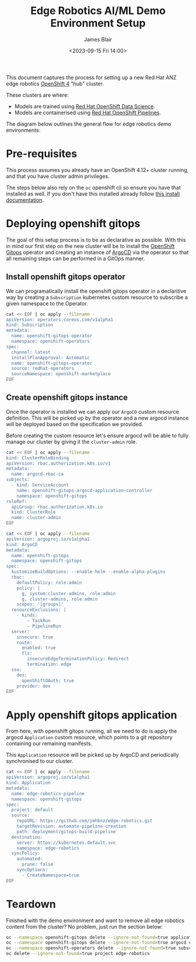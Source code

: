 #+TITLE: Edge Robotics AI/ML Demo Environment Setup
#+EMAIL: jablair@redhat.com
#+AUTHOR: James Blair
#+DATE: <2023-09-15 Fri 14:00>


This document captures the process for setting up a new Red Hat ANZ edge robotics [[https://www.redhat.com/en/openshift-4][OpenShift 4]] "hub" cluster.

These clusters are where:

  - Models are trained using [[https://www.redhat.com/en/technologies/cloud-computing/openshift/openshift-data-science][Red Hat OpenShift Data Science]].
  - Models are containerised using [[https://cloud.redhat.com/blog/introducing-openshift-pipelins][Red Hat OpenShift Pipelines]].

The diagram below outlines the general flow for edge robotics demo environments:

[[../images/model-flow-diagram.svg]]


* Pre-requisites

This process assumes you already have an OpenShift 4.12+ cluster running, and that you have cluster admin privileges.

The steps below also rely on the ~oc~ openshift cli so ensure you have that installed as well. If you don't have this installed already follow [[https://docs.openshift.com/container-platform/4.12/cli_reference/openshift_cli/getting-started-cli.html][this install documentation]].


* Deploying openshift gitops

The goal of this setup process is to be as declarative as possible. With this in mind our first step on the new cluster will be to install the [[https://www.redhat.com/en/technologies/cloud-computing/openshift/gitops][OpenShift Gitops]] operator and creating an instance of [[https://argoproj.github.io/cd/][ArgoCD]] via the operator so that all remaining steps can be performed in a GitOps manner.


** Install openshift gitops operator

We can programatically install the openshift gitops operator in a declaritive way by creating a ~Subscription~ kubernetes custom resource to subscribe a given namespace to the Operator.

#+begin_src bash :results output
cat << EOF | oc apply --filename -
apiVersion: operators.coreos.com/v1alpha1
kind: Subscription
metadata:
  name: openshift-gitops-operator
  namespace: openshift-operators
spec:
  channel: latest
  installPlanApproval: Automatic
  name: openshift-gitops-operator
  source: redhat-operators
  sourceNamespace: openshift-marketplace
EOF
#+end_src

#+RESULTS:
: subscription.operators.coreos.com/openshift-gitops-operator created


** Create openshift gitops instance

Once the operator is installed we can apply our ~ArgoCD~ custom resource definition. This will be picked up by the operator and a new argocd instance will be deployed based on the specification we provided.

Before creating the custom resource let's ensure argocd will be able to fully manage our cluster by giving it the ~cluster-admin~ role.

#+begin_src bash
cat << EOF | oc apply --filename -
kind: ClusterRoleBinding
apiVersion: rbac.authorization.k8s.io/v1
metadata:
  name: argocd-rbac-ca
subjects:
  - kind: ServiceAccount
    name: openshift-gitops-argocd-application-controller
    namespace: openshift-gitops
roleRef:
  apiGroup: rbac.authorization.k8s.io
  kind: ClusterRole
  name: cluster-admin
EOF
#+end_src

#+RESULTS:
: clusterrolebinding.rbac.authorization.k8s.io/argocd-rbac-ca created

#+begin_src bash :results output
cat << EOF | oc apply --filename -
apiVersion: argoproj.io/v1alpha1
kind: ArgoCD
metadata:
  name: openshift-gitops
  namespace: openshift-gitops
spec:
  kustomizeBuildOptions: --enable-helm --enable-alpha-plugins
  rbac:
    defaultPolicy: role:admin
    policy: |
      g, system:cluster-admins, role:admin
      g, cluster-admins, role:admin
    scopes: '[groups]'
  resourceExclusions: |
    - kinds:
        - TaskRun
        - PipelineRun
  server:
    insecure: true
    route:
      enabled: true
      tls:
        insecureEdgeTerminationPolicy: Redirect
        termination: edge
  sso:
    dex:
      openShiftOAuth: true
    provider: dex
EOF
#+end_src

#+RESULTS:
: argocd.argoproj.io/openshift-gitops created


* Apply openshift gitops application

From here, with openshift gitops running, all we need to do is apply the argocd ~Application~ custom resource, which points to a git repository containing our remaining manifests.

This ~Application~ resource will be picked up by ArgoCD and periodically synchronised to our cluster.

#+begin_src bash :results output
cat << EOF | oc apply --filename -
apiVersion: argoproj.io/v1alpha1
kind: Application
metadata:
  name: edge-robotics-pipeline
  namespace: openshift-gitops
spec:
  project: default
  source:
    repoURL: https://github.com/jmhbnz/edge-robotics.git
    targetRevision: automate-pipeline-creation
    path: deployment/gitops-build-pipeline
  destination:
    server: https://kubernetes.default.svc
    namespace: edge-robotics
  syncPolicy:
    automated:
      prune: false
    syncOptions:
      - CreateNamespace=true
EOF
#+end_src

#+RESULTS:
: application.argoproj.io/edge-robotics-pipeline created


* Teardown

Finished with the demo environment and want to remove all edge robotics content from the cluster? No problem, just run the section below:

#+begin_src bash :results silent
oc --namespace openshift-gitops delete --ignore-not-found=true application  edge-robotics
oc --namespace openshift-gitops delete --ignore-not-found=true argocd openshift-gitops
oc --namespace openshift-operators delete --ignore-not-found=true subscription openshift-gitops-operator openshift-pipelines-operator
oc delete --ignore-not-found=true project edge-robotics
#+end_src
